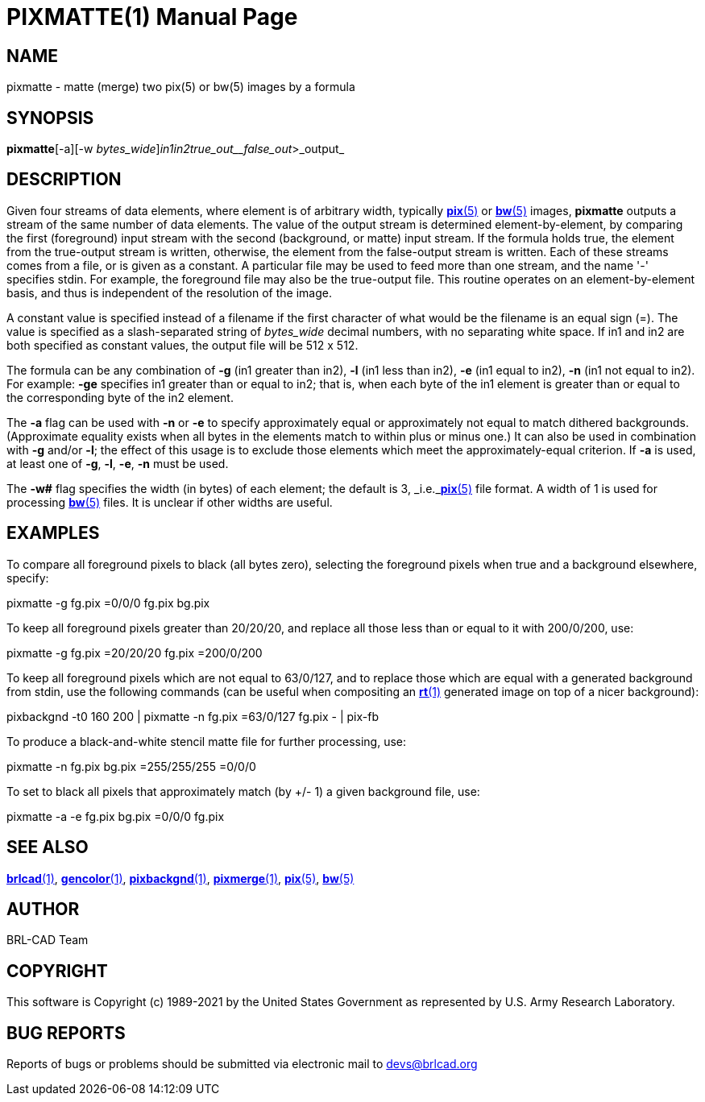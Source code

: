 = PIXMATTE(1)
BRL-CAD Team
:doctype: manpage
:man manual: BRL-CAD
:man source: BRL-CAD
:page-layout: base

== NAME

pixmatte - matte (merge) two pix(5) or bw(5) images by a formula

== SYNOPSIS

*pixmatte*[-a][-w _bytes_wide_][-glen]_in1__in2__true_out__false_out_>_output_

== DESCRIPTION

Given four streams of data elements, where element is of arbitrary width, typically xref:man:5/pix.adoc[*pix*(5)] or xref:man:5/bw.adoc[*bw*(5)] images, [cmd]*pixmatte* outputs a stream of the same number of data elements. The value of the output stream is determined element-by-element, by comparing the first (foreground) input stream with the second (background, or matte) input stream. If the formula holds true, the element from the true-output stream is written, otherwise, the element from the false-output stream is written. Each of these streams comes from a file, or is given as a constant. A particular file may be used to feed more than one stream, and the name '-' specifies stdin. For example, the foreground file may also be the true-output file. This routine operates on an element-by-element basis, and thus is independent of the resolution of the image.

A constant value is specified instead of a filename if the first character of what would be the filename is an equal sign (=). The value is specified as a slash-separated string of [rep]_bytes_wide_ decimal numbers, with no separating white space. If in1 and in2 are both specified as constant values, the output file will be 512 x 512. 

The formula can be any combination of [opt]*-g* (in1 greater than in2), [opt]*-l* (in1 less than in2), [opt]*-e* (in1 equal to in2), [opt]*-n* (in1 not equal to in2). For example: [opt]*-ge* specifies in1 greater than or equal to in2; that is, when each byte of the in1 element is greater than or equal to the corresponding byte of the in2 element. 

The [opt]*-a* flag can be used with [opt]*-n* or [opt]*-e* to specify approximately equal or approximately not equal to match dithered backgrounds. (Approximate equality exists when all bytes in the elements match to within plus or minus one.)  It can also be used in combination with [opt]*-g* and/or [opt]*-l*; the effect of this usage is to exclude those elements which meet the approximately-equal criterion. If [opt]*-a* is used, at least one of [opt]*-g*, [opt]*-l*, [opt]*-e*, [opt]*-n* must be used.

The [opt]*-w#* flag specifies the width (in bytes) of each element;  the default is 3, _i.e._xref:man:5/pix.adoc[*pix*(5)] file format.  A width of 1 is used for processing xref:man:5/bw.adoc[*bw*(5)] files.  It is unclear if other widths are useful.

== EXAMPLES

To compare all foreground pixels to black (all bytes zero), selecting the foreground pixels when true and a background elsewhere, specify:

pixmatte -g fg.pix =0/0/0 fg.pix bg.pix

To keep all foreground pixels greater than 20/20/20, and replace all those less than or equal to it with 200/0/200, use:

pixmatte -g fg.pix =20/20/20 fg.pix =200/0/200

To keep all foreground pixels which are not equal to 63/0/127, and to replace those which are equal with a generated background from stdin, use the following commands (can be useful when compositing an xref:man:1/rt.adoc[*rt*(1)] generated image on top of a nicer background):

pixbackgnd -t0 160 200 | pixmatte -n fg.pix =63/0/127 fg.pix - | pix-fb

To produce a black-and-white stencil matte file for further processing, use:

pixmatte -n fg.pix bg.pix =255/255/255 =0/0/0

To set to black all pixels that approximately match (by +/- 1) a given background file, use:

pixmatte -a -e fg.pix bg.pix =0/0/0 fg.pix

== SEE ALSO

xref:man:1/brlcad.adoc[*brlcad*(1)], xref:man:1/gencolor.adoc[*gencolor*(1)], xref:man:1/pixbackgnd.adoc[*pixbackgnd*(1)], xref:man:1/pixmerge.adoc[*pixmerge*(1)], xref:man:5/pix.adoc[*pix*(5)], xref:man:5/bw.adoc[*bw*(5)]

== AUTHOR

BRL-CAD Team

== COPYRIGHT

This software is Copyright (c) 1989-2021 by the United States Government as represented by U.S. Army Research Laboratory.

== BUG REPORTS

Reports of bugs or problems should be submitted via electronic mail to mailto:devs@brlcad.org[]